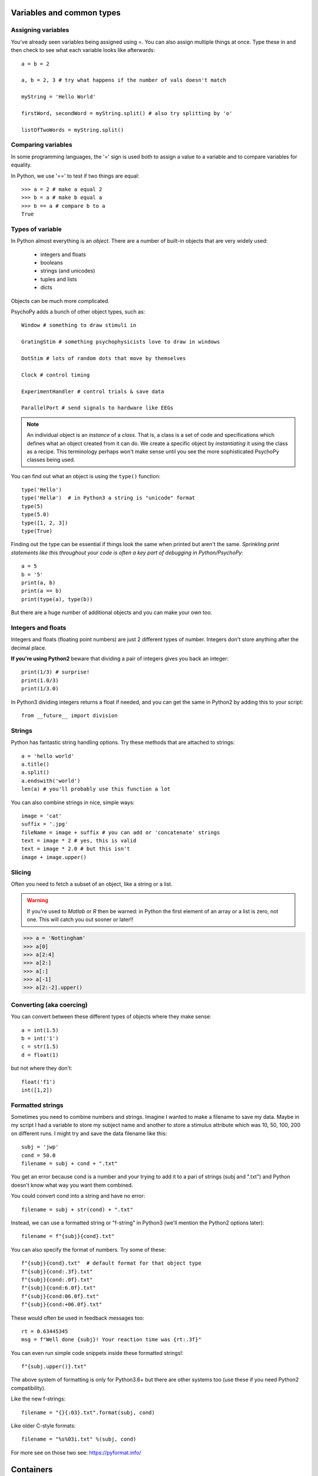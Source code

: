 .. _variables:

Variables and common types
----------------------------------

Assigning variables
~~~~~~~~~~~~~~~~~~~~~~~~

You've already seen variables being assigned using =. You can also assign multiple things at once. Type these in and then check to see what each variable looks like afterwards::

	a = b = 2

	a, b = 2, 3 # try what happens if the number of vals doesn't match

	myString = 'Hello World'

	firstWord, secondWord = myString.split() # also try splitting by 'o'

	listOfTwoWords = myString.split()

Comparing variables
~~~~~~~~~~~~~~~~~~~~~~~~

In some programming languages, the '=' sign is used both to assign a value to a variable and to compare variables for equality.

In Python, we use '==' to test if two things are equal::

    >>> a = 2 # make a equal 2
    >>> b = a # make b equal a
    >>> b == a # compare b to a
    True

Types of variable
~~~~~~~~~~~~~~~~~~~~~~~~

In Python almost everything is an `object`. There are a number of built-in objects that are very widely used:

    * integers and floats
    * booleans
    * strings (and unicodes)
    * tuples and lists
    * dicts

.. nextslide::

Objects can be much more complicated.

PsychoPy adds a bunch of other object types, such as::

    Window # something to draw stimuli in

    GratingStim # something psychophysicists love to draw in windows

    DotStim # lots of random dots that move by themselves

    Clock # control timing

    ExperimentHandler # control trials & save data

    ParallelPort # send signals to hardware like EEGs

.. note::
    An individual object is an `instance` of a `class`. That is, a class is a set of code and specifications which defines what an object created from it can do. We create a specific object by `instantiating` it using the class as a recipe. This terminology perhaps won't make sense until you see the more sophisticated PsychoPy classes being used.

.. nextslide::


You can find out what an object is using the ``type()`` function::

    type('Hello')
    type('Hellø')  # in Python3 a string is "unicode" format
    type(5)
    type(5.0)
    type([1, 2, 3])
    type(True)

.. nextslide::

Finding out the type can be essential if things look the same when printed but aren't the same.
*Sprinkling print statements like this throughout your code is often a key part of debugging in Python/PsychoPy*::

    a = 5
    b = '5'
    print(a, b)
    print(a == b)
    print(type(a), type(b))

But there are a huge number of additional objects and you can make your own too.

Integers and floats
~~~~~~~~~~~~~~~~~~~~~~~~

Integers and floats (floating point numbers) are just 2 different types of number. Integers don't store anything after the decimal place.

**If you're using Python2**  beware that dividing a pair of integers gives you back an integer::

    print(1/3) # surprise!
    print(1.0/3)
    print(1/3.0)

In Python3 dividing integers returns a float if needed, and you can get the same in Python2 by adding this to your script::

    from __future__ import division

Strings
~~~~~~~~~~~~~~~~~~~~~~~~

Python has fantastic string handling options. Try these methods that are attached to strings::

    a = 'hello world'
    a.title()
    a.split()
    a.endswith('world')
    len(a) # you'll probably use this function a lot

.. nextslide::

You can also combine strings in nice, simple ways::

    image = 'cat'
    suffix = '.jpg'
    fileName = image + suffix # you can add or 'concatenate' strings
    text = image * 2 # yes, this is valid
    text = image * 2.0 # but this isn't
    image + image.upper()

.. _slicing:

Slicing
~~~~~~~~~~~~~~~~~~~~~~~~~~~~~~~~~~~

Often you need to fetch a subset of an object, like a string or a list.

.. warning::

    If you're used to `Matlab` or `R` then be warned: in Python the first element of an array or a list is zero, not one. This will catch you out sooner or later!!

>>> a = 'Nottingham'
>>> a[0]
>>> a[2:4]
>>> a[2:]
>>> a[:]
>>> a[-1]
>>> a[2:-2].upper()

Converting (aka coercing)
~~~~~~~~~~~~~~~~~~~~~~~~~~~

You can convert between these different types of objects where they make sense::

    a = int(1.5)
    b = int('1')
    c = str(1.5)
    d = float(1)

but not where they don't::

    float('f1')
    int([1,2])

.. _formattedStrings:

Formatted strings
~~~~~~~~~~~~~~~~~~~~~~

Sometimes you need to combine numbers and strings. Imagine I wanted to make a filename to save my data. Maybe in my script I had a variable to store my subject name and another to store a stimulus attribute which was 10, 50, 100, 200 on different runs. I might try and save the data filename like this::

    subj = 'jwp'
    cond = 50.0
    filename = subj + cond + ".txt"

You get an error because cond is a number and your trying to add it to a pari of strings (subj and ".txt") and Python doesn't know what way you want them combined.

.. nextslide::

You could convert cond into a string and have no error::

    filename = subj + str(cond) + ".txt"

Instead, we can use a formatted string or "f-string" in Python3 (we'll mention the Python2 options later)::

    filename = f"{subj}{cond}.txt"

.. nextslide::

You can also specify the format of numbers. Try some of these::

    f"{subj}{cond}.txt"  # default format for that object type
    f"{subj}{cond:.3f}.txt"
    f"{subj}{cond:.0f}.txt"
    f"{subj}{cond:6.0f}.txt"
    f"{subj}{cond:06.0f}.txt"
    f"{subj}{cond:+06.0f}.txt"

These would often be used in feedback messages too::

    rt = 0.63445345
    msg = f"Well done {subj}! Your reaction time was {rt:.3f}"

.. nextslide::

You can even run simple code snippets inside these formatted strings!::

    f"{subj.upper()}.txt"

.. nextslide::

The above system of formatting is only for Python3.6+ but there are other systems too (use these if you need Python2 compatibility).

Like the new f-strings::

	filename = "{}{:03}.txt".format(subj, cond)

Like older C-style formats::

	filename = "%s%03i.txt" %(subj, cond)

For more see on those two see: https://pyformat.info/

.. ifslides::

    Now you know about simple variables let's store them in :ref:`containers`

Containers
-----------------

Very often you need variables that store more than one value and keep them organised in some way. The two most common are lists and dictionaries.

Lists
~~~~~~~~~~~~~~~~~~~~~~~~

For storing things that have a defined order::

	a = [30, 20, 10]
	b = ['a', 1, 1.0]
	b.append('blah')
	a.append(3.0)

Slicing works just the same as with strings::

	a[0] # remember, Python starts at zero
	a[4] # so this won't work
	a[-1] # this will
	b[-1]
	b[-1][-1]

.. nextslide::

Mathematical operators::

	a + a # this might be a surprise (unlike in Matlab/R)
	a + b
	b * 3

For those who have come from Matlab backgrounds, these lists might look like Matlab matrices, but they aren't. These aren't designed for mathematical operations. There is a similar object which *is* very much like Matlab matrices, which we'll explore when we look at :ref:`dataAnalysis`

.. nextslide::

Other methods::

	print(dir([])) # go and explore some of the other methods of lists
	a.pop() # pull off the last element of a
	a.append(b) # add all of b as the last element of a
	a.extend(b) # add all of the elements of b individually
	a.index(30) # where is the value 30?


Dictionaries (dicts)
~~~~~~~~~~~~~~~~~~~~~~~~

At times you want to keep things with something that identifies what each element is. That's where you'll use a dict. These can be created in various ways::

    stim1 = {'word':'red','ori':90,'duration':0.5}

    # or just create it and add the entries afterwards:
    stim2 = {}
    stim2['word'] = 'blue'
    stim2['ori'] = 90
    stim2['duration'] = 0.3
    print(stim1['word'])

.. nextslide::

Then you can access the contents in a similar way::

    print(stim1['ori'])
    print(stim2['fail']) # error?

Explore what some of the different dict methods do::

    dir(stim1)
    stim1.keys()
    stim1.values()

To test if a dictionary has a particular key::

    'word' in stim1  # True
    'blue' in stim1  # False

.. nextslide::

Dictionaries are important in PsychoPy. They are often used to hold the information specifying parameters of a trial::

    trial1 = {'distractor':True,
              'image':'cat.jpg',
              'duration':0.5}

*NB. if a line ends in a comma you can break the line without breaking the code*

Nesting objects within each other
~~~~~~~~~~~~~~~~~~~~~~~~~~~~~~~~~~~~~~~~

Often containers are nested within each other. You might well have a list of dicts, or a dict containing lists etc.::

    #a list of dicts
    stimuli = [stim1, stim2, stim3]
    stimuli[0]['word'] # this is stim1 because we start at zero!!
    thisStimulus = stimuli[2]
    thisStimulus == stim3

.. nextslide::

or a list of lists::

    coordinates=[[0,0], [2,3], [8,0]]
    responses = [ [1, 1, 0, 0],
        [1,1,1,0],
        [0,1,1,1]]
    print(responses)
    print(responses[2][3]) #the 4th entry of 3rd list (STARTS AT ZERO)

    #or we could have done this
    responses = []
    cond1 = [1, 1, 0, 0]
    responses.append(cond1) #etc.

You can nest objects as deeply as you like. The limit is your own brain being able to keep track of what you're doing!

Indentation
~~~~~~~~~~~~~~~~~~

One of the unusual things in Python is that indentation (whitespace) is actually important. Try to use a genuine programmer's text editor and set it to insert spaces in place of tabs (it's hard to spot errors when you have a mixture of tabs and spaces). Many editors, will try to help you get indentation right::

    if response == 'y':
       print('Yes')
    else:
       print('No')
    print('Whatever')

.. nextslide::

Type the following into the editor after your other text::

    name = 'Jessica'
    for thisLetter in name:
        print(thisLetter)
        print(thisLetter.upper())
        print('done')

.. note::

    ``upper()`` is a ``method`` that all strings have. Let's find out what else they have by using the ``dir()`` function. Add ``print(dir(name))`` to the last line.

Now, that probably didn't do what you expected. In Python the code that is included as part of the for-loop is indicated by the level of indentation, so ``print('done')`` was repeated for each repeat.

.. nextslide::

Select the last few lines of code and press `Ctrl-[` to get this::

    for thisLetter in name:
        print(thisLetter)
    print(thisLetter.upper())
    print('done')
    print(dir(name))

Now the code will print each of the letters in their lower case. Then the loop ends. ``thisLetter`` still exists but it isn't changing any more. It gets printed just once in upper case, followed by the other commands.

.. nextslide::

``print`` can print multiple objects at once (if you insert commas), and you can suppress the line endings. With old-style `print`::

    for thisLetter in name:
        print thisLetter, thisLetter.upper(),
    print 'end of the loop'
    print 'done'

Or new-style (Python3 or using `from __future__ import print`)::

    for thisLetter in name:
        print(thisLetter, thisLetter.upper(), end="")
    print('end of the loop')
    print('done')

Importing modules:
~~~~~~~~~~~~~~~~~~~~~

Python functions beyond its basic set are organised into `modules` and `packages` (`PsychoPy` is a set of such modules). We need to explicitly  import such packages to be able to access their functions::

    >>> import os # handy system and path functions

You can find out what's in a module using the function ``dir()``::

    >>> dir(os)

.. note::

    Note that in the shell if the command `returns` a value and you didn't provide anything to receive/store that value then it gets printed to the screen instead (this is not the case for scripts run from the editor).

Import statement variants
~~~~~~~~~~~~~~~~~~~~~~~~~~~~~

Having functions in modules allows us to avoid name space collisions, such as functions that have the same name. Different import styles allow different naming::

    import numpy # access like:  numpy.sin(0)
    import numpy as np # np.sin(0)
    from numpy import sin, cos, tan # sin(0)
    from numpy import * # often frowned upon

    from numpy.random import random, randint, shuffle

    # can now say shuffle(mylist) rather than
    # numpy.random.shuffle(myList)

PsychoPy imports:
~~~~~~~~~~~~~~~~~~~~~

    >>> from psychopy import visual, core, data, event, sound, gui

    >>> from psychopy.constants import * # like STARTED, FINISHED


Common mistakes & error messages
~~~~~~~~~~~~~~~~~~~~~~~~~~~~~~~~~~~~~~~~~~

To follow is a list of simple, common mistakes. Remember:
    - every character counts. A single typo/omission causes the script to crash.
    - the script runs from the top and down. Things not defined yet cannot be referenced (used).

Python is helpful in letting you debug errors.
    - in every error, the top line tells you the line at which the error
      occurred. You probably mis-typed something.
    - in every error, the bottom line tells you the type of error.

Approaching Errors
~~~~~~~~~~~~~~~~~~

.. rst-class:: build

A general strategy for approaching errors is:

1. **Look up the line that caused the error!**

	- Did you type everything correctly?
		- Do all your parenthesis, brackets, and quotes *match*?

	- Did you do something you shouldn't have?
		- Did you call for a class that doesn't exist, wasn't imported, or hasn't been set yet?

	- Is something not what you thought it was?
		- Was a value possibly redefined when you "weren't looking" or did a variable have a misleading name, like a number called "subject_name"?

.. nextslide::

2. **Look at the error type if you still haven't found the error!**

- The type of error tells you exactly why python thinks what you've done is wrong, even if you think it's right.


NameError
~~~~~~~~~~~~~~~~~~~~~

The variable is not defined (yet)::

    >>> myVariable = 2
    >>> print(myvariable)

::

    Traceback (most recent call last):
    File "<stdin>", line 1, in <module>
    NameError: name 'myvariable' is not defined

.. ifnotslides::

    `myvariable` doesn’t exist because Python is case-sensitive.

.. nextslide::

An error as output from PsychoPy::

    ## Running: /Users/michael/Desktop/PsychoPy test/test_lastrun.py ###

    Traceback (most recent call last):

    File "/Users/michael/Desktop/PsychoPy test/test_lastrun.py",

    line 96, in <module>

    print(aVariableThatIHaventDefinedYet)

    NameError: name 'aVariableThatIHaventDefinedYet' is not defined

TypeError
~~~~~~~~~~~~~~~~~~~~~

The variables are of the wrong type for what you tried to do to them::

    >>> subject = 'Emma'
    >>> trialNum = 2
    >>> print(subject + trialNum)
    TypeError: cannot concatenate 'str' and 'int' objects


.. rst-class:: exercise

    Revision: *How do you concatenate a string and an integer?*


SyntaxError
~~~~~~~~~~~~~~~~~~~~~

Your statements don’t follow the Python syntax. Because of this, the error message can't give helpful details except where the error occurred (via the line number and caret ^ symbol.

    >>> my Variable = 2
    File "<stdin>", line 1
    my Variable = 2
         ^
    SyntaxError: invalid syntax

.. ifnotslides::

    Cause: Variable names cannot contain spaces.

.. nextslide::

Another syntax error example::

    >>> for i in range(10)
    >>>    print(i ** 2)

    for i in range(10)
                     ^
    SyntaxError: invalid syntax


.. ifnotslides::

    Cause: Omitted colon.

IndexError
~~~~~~~~~~~~~~~~~~~~~

You tried to access an element of a list using an index which is out of bounds.

    >>> a = [10, 20, 30]
    >>> a[3]
    IndexError: list index out of range

.. ifnotslides::

    Did you remember the zero-based indexing?

KeyError
~~~~~~~~~~~~~~~~~~~~~

You tried to access an entry in a dictionary using a key that doesn’t exist.

    >>> details = {'name': 'jonas'}
    >>> print(details['age'])
    KeyError: 'age'

Error resources
~~~~~~~~~~~~~~~~~~~~~

    - Try this flow chart: http://i.imgur.com/WRuJV6r.png
    - For the pros, see http://stackoverflow.com/questions/1011431/common-pitfalls-in-python

